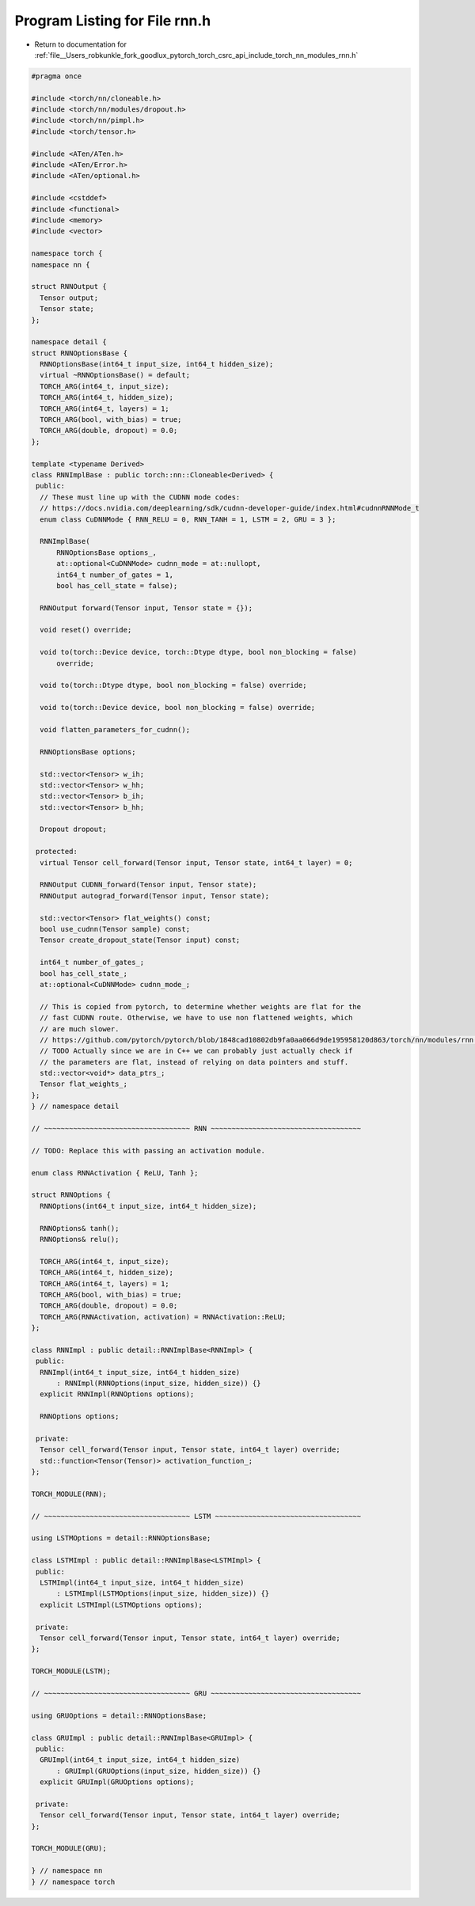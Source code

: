 
.. _program_listing_file__Users_robkunkle_fork_goodlux_pytorch_torch_csrc_api_include_torch_nn_modules_rnn.h:

Program Listing for File rnn.h
==============================

- Return to documentation for :ref:`file__Users_robkunkle_fork_goodlux_pytorch_torch_csrc_api_include_torch_nn_modules_rnn.h`

.. code-block:: cpp

   #pragma once
   
   #include <torch/nn/cloneable.h>
   #include <torch/nn/modules/dropout.h>
   #include <torch/nn/pimpl.h>
   #include <torch/tensor.h>
   
   #include <ATen/ATen.h>
   #include <ATen/Error.h>
   #include <ATen/optional.h>
   
   #include <cstddef>
   #include <functional>
   #include <memory>
   #include <vector>
   
   namespace torch {
   namespace nn {
   
   struct RNNOutput {
     Tensor output;
     Tensor state;
   };
   
   namespace detail {
   struct RNNOptionsBase {
     RNNOptionsBase(int64_t input_size, int64_t hidden_size);
     virtual ~RNNOptionsBase() = default;
     TORCH_ARG(int64_t, input_size);
     TORCH_ARG(int64_t, hidden_size);
     TORCH_ARG(int64_t, layers) = 1;
     TORCH_ARG(bool, with_bias) = true;
     TORCH_ARG(double, dropout) = 0.0;
   };
   
   template <typename Derived>
   class RNNImplBase : public torch::nn::Cloneable<Derived> {
    public:
     // These must line up with the CUDNN mode codes:
     // https://docs.nvidia.com/deeplearning/sdk/cudnn-developer-guide/index.html#cudnnRNNMode_t
     enum class CuDNNMode { RNN_RELU = 0, RNN_TANH = 1, LSTM = 2, GRU = 3 };
   
     RNNImplBase(
         RNNOptionsBase options_,
         at::optional<CuDNNMode> cudnn_mode = at::nullopt,
         int64_t number_of_gates = 1,
         bool has_cell_state = false);
   
     RNNOutput forward(Tensor input, Tensor state = {});
   
     void reset() override;
   
     void to(torch::Device device, torch::Dtype dtype, bool non_blocking = false)
         override;
   
     void to(torch::Dtype dtype, bool non_blocking = false) override;
   
     void to(torch::Device device, bool non_blocking = false) override;
   
     void flatten_parameters_for_cudnn();
   
     RNNOptionsBase options;
   
     std::vector<Tensor> w_ih;
     std::vector<Tensor> w_hh;
     std::vector<Tensor> b_ih;
     std::vector<Tensor> b_hh;
   
     Dropout dropout;
   
    protected:
     virtual Tensor cell_forward(Tensor input, Tensor state, int64_t layer) = 0;
   
     RNNOutput CUDNN_forward(Tensor input, Tensor state);
     RNNOutput autograd_forward(Tensor input, Tensor state);
   
     std::vector<Tensor> flat_weights() const;
     bool use_cudnn(Tensor sample) const;
     Tensor create_dropout_state(Tensor input) const;
   
     int64_t number_of_gates_;
     bool has_cell_state_;
     at::optional<CuDNNMode> cudnn_mode_;
   
     // This is copied from pytorch, to determine whether weights are flat for the
     // fast CUDNN route. Otherwise, we have to use non flattened weights, which
     // are much slower.
     // https://github.com/pytorch/pytorch/blob/1848cad10802db9fa0aa066d9de195958120d863/torch/nn/modules/rnn.py#L159-L165
     // TODO Actually since we are in C++ we can probably just actually check if
     // the parameters are flat, instead of relying on data pointers and stuff.
     std::vector<void*> data_ptrs_;
     Tensor flat_weights_;
   };
   } // namespace detail
   
   // ~~~~~~~~~~~~~~~~~~~~~~~~~~~~~~~~~~~ RNN ~~~~~~~~~~~~~~~~~~~~~~~~~~~~~~~~~~~~
   
   // TODO: Replace this with passing an activation module.
   
   enum class RNNActivation { ReLU, Tanh };
   
   struct RNNOptions {
     RNNOptions(int64_t input_size, int64_t hidden_size);
   
     RNNOptions& tanh();
     RNNOptions& relu();
   
     TORCH_ARG(int64_t, input_size);
     TORCH_ARG(int64_t, hidden_size);
     TORCH_ARG(int64_t, layers) = 1;
     TORCH_ARG(bool, with_bias) = true;
     TORCH_ARG(double, dropout) = 0.0;
     TORCH_ARG(RNNActivation, activation) = RNNActivation::ReLU;
   };
   
   class RNNImpl : public detail::RNNImplBase<RNNImpl> {
    public:
     RNNImpl(int64_t input_size, int64_t hidden_size)
         : RNNImpl(RNNOptions(input_size, hidden_size)) {}
     explicit RNNImpl(RNNOptions options);
   
     RNNOptions options;
   
    private:
     Tensor cell_forward(Tensor input, Tensor state, int64_t layer) override;
     std::function<Tensor(Tensor)> activation_function_;
   };
   
   TORCH_MODULE(RNN);
   
   // ~~~~~~~~~~~~~~~~~~~~~~~~~~~~~~~~~~~ LSTM ~~~~~~~~~~~~~~~~~~~~~~~~~~~~~~~~~~~
   
   using LSTMOptions = detail::RNNOptionsBase;
   
   class LSTMImpl : public detail::RNNImplBase<LSTMImpl> {
    public:
     LSTMImpl(int64_t input_size, int64_t hidden_size)
         : LSTMImpl(LSTMOptions(input_size, hidden_size)) {}
     explicit LSTMImpl(LSTMOptions options);
   
    private:
     Tensor cell_forward(Tensor input, Tensor state, int64_t layer) override;
   };
   
   TORCH_MODULE(LSTM);
   
   // ~~~~~~~~~~~~~~~~~~~~~~~~~~~~~~~~~~~ GRU ~~~~~~~~~~~~~~~~~~~~~~~~~~~~~~~~~~~~
   
   using GRUOptions = detail::RNNOptionsBase;
   
   class GRUImpl : public detail::RNNImplBase<GRUImpl> {
    public:
     GRUImpl(int64_t input_size, int64_t hidden_size)
         : GRUImpl(GRUOptions(input_size, hidden_size)) {}
     explicit GRUImpl(GRUOptions options);
   
    private:
     Tensor cell_forward(Tensor input, Tensor state, int64_t layer) override;
   };
   
   TORCH_MODULE(GRU);
   
   } // namespace nn
   } // namespace torch
